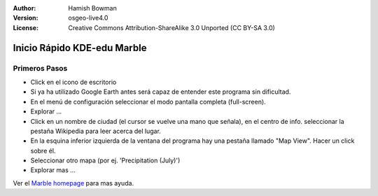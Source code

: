 :Author: Hamish Bowman
:Version: osgeo-live4.0
:License: Creative Commons Attribution-ShareAlike 3.0 Unported  (CC BY-SA 3.0)

.. _marble-quickstart:
 
.. image:: ../../images/project_logos/logo-marble.png
  :scale: 75 %
  :alt: project logo
  :align: right
  :target: http://edu.kde.org/marble/

****************************
Inicio Rápido KDE-edu Marble 
****************************

Primeros Pasos
==============

* Click en el icono de escritorio

* Si ya ha utilizado Google Earth antes será capaz de entender este programa sin dificultad.

* En el menú de configuración seleccionar el modo pantalla completa (full-screen). 

* Explorar ... 

* Click en un nombre de ciudad (el cursor se vuelve una mano que señala), en el centro de info. seleccionar la pestaña Wikipedia para leer acerca del lugar. 

* En la esquina inferior izquierda de la ventana del programa hay una pestaña llamado "Map View". Hacer un click sobre él.

* Seleccionar otro mapa (por ej. 'Precipitation (July)')

* Explorar mas ... 


Ver el `Marble homepage <http://edu.kde.org/marble/>`_ para mas ayuda.

